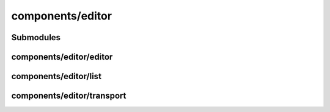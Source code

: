 components/editor
=================


Submodules
----------


components/editor/editor
------------------------


.. js:autofunction:: editor.dont_display_select_when_no_options


.. js:autoclass:: Editor
   :members:


components/editor/list
----------------------


.. js:autofunction:: list.as_curve


components/editor/transport
---------------------------


.. js:autoclass:: Transport
   :members:

